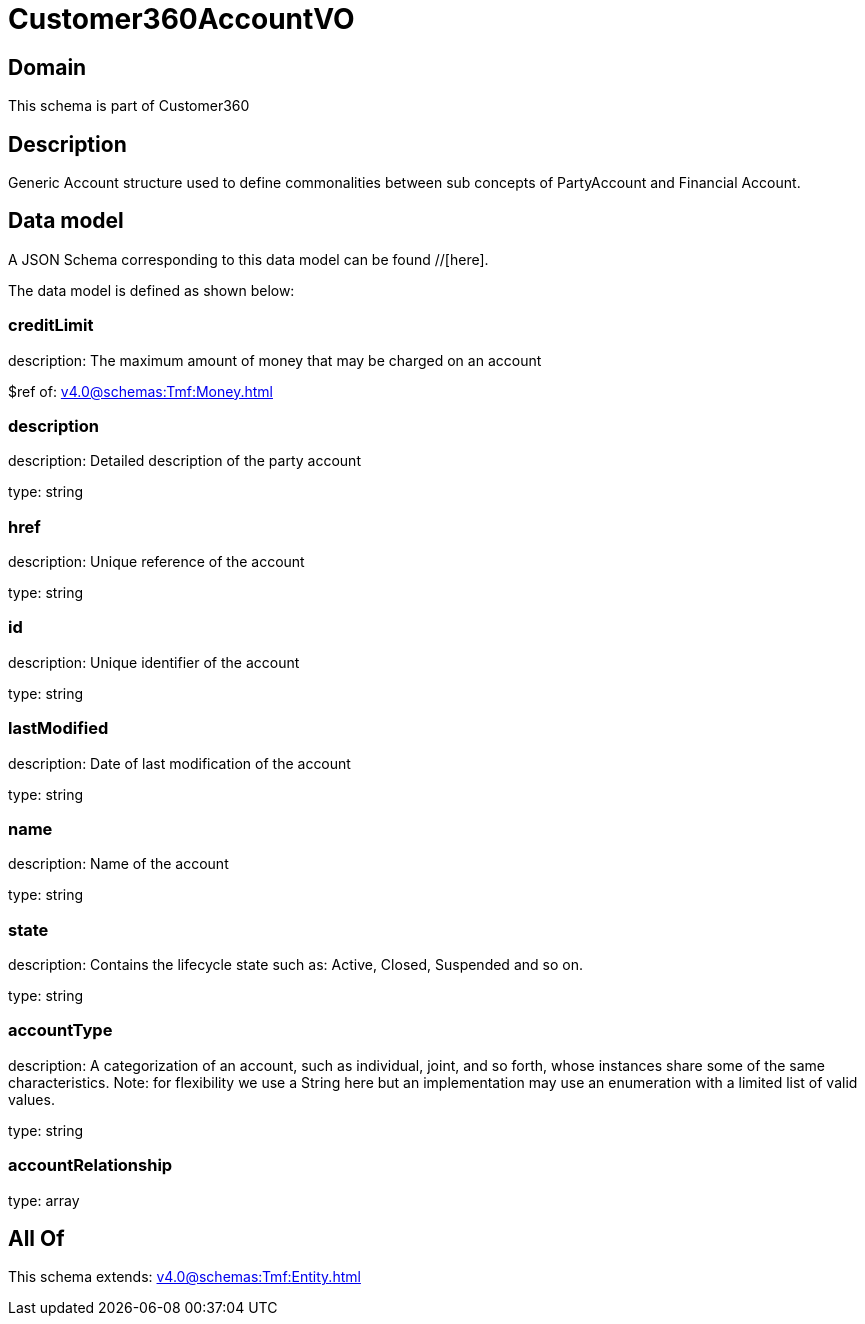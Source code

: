 = Customer360AccountVO

[#domain]
== Domain

This schema is part of Customer360

[#description]
== Description
Generic Account structure used to define commonalities between sub concepts of PartyAccount and Financial Account.


[#data_model]
== Data model

A JSON Schema corresponding to this data model can be found //[here].



The data model is defined as shown below:


=== creditLimit
description: The maximum amount of money that may be charged on an account

$ref of: xref:v4.0@schemas:Tmf:Money.adoc[]


=== description
description: Detailed description of the party account

type: string


=== href
description: Unique reference of the account

type: string


=== id
description: Unique identifier of the account

type: string


=== lastModified
description: Date of last modification of the account

type: string


=== name
description: Name of the account

type: string


=== state
description: Contains the lifecycle state such as: Active, Closed, Suspended and so on.

type: string


=== accountType
description: A categorization of an account, such as individual, joint, and so forth, whose instances share some of the same characteristics. Note: for flexibility we use a String here but an implementation may use an enumeration with a limited list of valid values.

type: string


=== accountRelationship
type: array


[#all_of]
== All Of

This schema extends: xref:v4.0@schemas:Tmf:Entity.adoc[]
